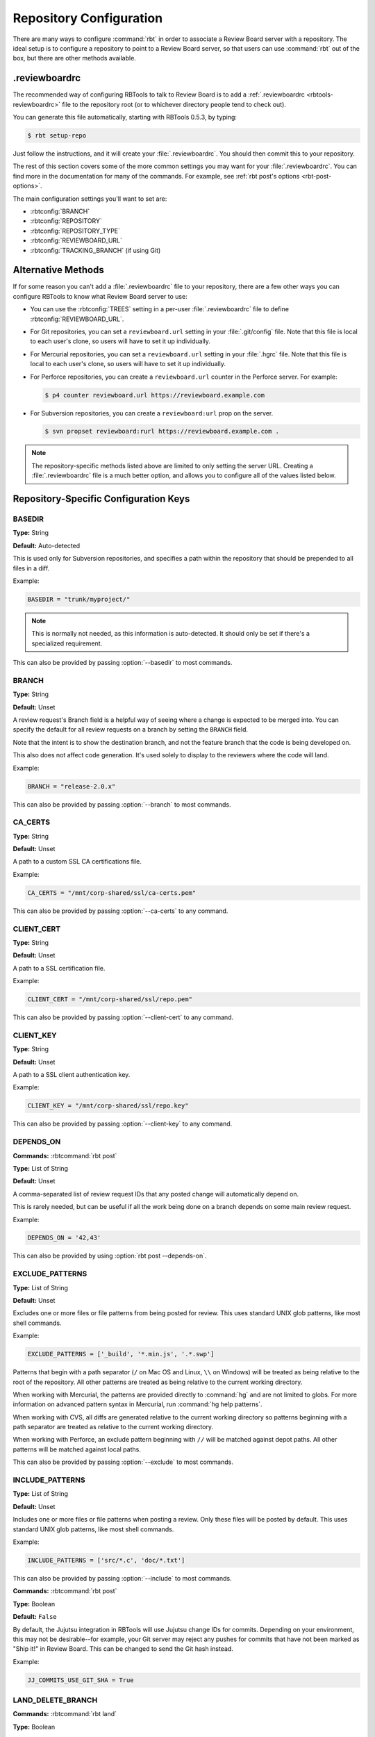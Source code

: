 .. _rbtools-repo-config:

=========================
Repository Configuration
=========================

There are many ways to configure :command:`rbt` in order to associate
a Review Board server with a repository. The ideal setup is to configure
a repository to point to a Review Board server, so that users can use
:command:`rbt` out of the box, but there are other methods available.


.reviewboardrc
--------------

The recommended way of configuring RBTools to talk to Review Board is to add a
:ref:`.reviewboardrc <rbtools-reviewboardrc>` file to the repository root (or
to whichever directory people tend to check out).

You can generate this file automatically, starting with RBTools 0.5.3,
by typing:

.. code-block:: console

    $ rbt setup-repo

Just follow the instructions, and it will create your :file:`.reviewboardrc`.
You should then commit this to your repository.

The rest of this section covers some of the more common settings you may want
for your :file:`.reviewboardrc`. You can find more in the documentation for
many of the commands. For example, see
:ref:`rbt post's options <rbt-post-options>`.

The main configuration settings you'll want to set are:

* :rbtconfig:`BRANCH`
* :rbtconfig:`REPOSITORY`
* :rbtconfig:`REPOSITORY_TYPE`
* :rbtconfig:`REVIEWBOARD_URL`
* :rbtconfig:`TRACKING_BRANCH` (if using Git)


Alternative Methods
-------------------

If for some reason you can't add a :file:`.reviewboardrc` file to your
repository, there are a few other ways you can configure RBTools to know what
Review Board server to use:

* You can use the :rbtconfig:`TREES` setting in a per-user
  :file:`.reviewboardrc` file to define :rbtconfig:`REVIEWBOARD_URL`.

* For Git repositories, you can set a ``reviewboard.url`` setting in your
  :file:`.git/config` file. Note that this file is local to each user's clone,
  so users will have to set it up individually.

* For Mercurial repositories, you can set a ``reviewboard.url`` setting in your
  :file:`.hgrc` file. Note that this file is local to each user's clone, so
  users will have to set it up individually.

* For Perforce repositories, you can create a ``reviewboard.url`` counter in
  the Perforce server. For example:

  .. code-block:: console

      $ p4 counter reviewboard.url https://reviewboard.example.com

* For Subversion repositories, you can create a ``reviewboard:url`` prop on the
  server.

  .. code-block:: console

      $ svn propset reviewboard:rurl https://reviewboard.example.com .

.. note::

    The repository-specific methods listed above are limited to only setting
    the server URL. Creating a :file:`.reviewboardrc` file is a much better
    option, and allows you to configure all of the values listed below.


Repository-Specific Configuration Keys
--------------------------------------


.. rbtconfig:: BASEDIR

BASEDIR
~~~~~~~

**Type:** String

**Default:** Auto-detected

This is used only for Subversion repositories, and specifies a path within
the repository that should be prepended to all files in a diff.

Example:

.. code-block:: python

    BASEDIR = "trunk/myproject/"

.. note::

   This is normally not needed, as this information is auto-detected. It
   should only be set if there's a specialized requirement.

This can also be provided by passing :option:`--basedir` to most commands.


.. rbtconfig:: BRANCH

BRANCH
~~~~~~

**Type:** String

**Default:** Unset

A review request's Branch field is a helpful way of seeing where a change is
expected to be merged into. You can specify the default for all review
requests on a branch by setting the ``BRANCH`` field.

Note that the intent is to show the destination branch, and not the feature
branch that the code is being developed on.

This also does not affect code generation. It's used solely to display to the
reviewers where the code will land.

Example:

.. code-block:: python

    BRANCH = "release-2.0.x"

This can also be provided by passing :option:`--branch` to most commands.


.. rbtconfig:: CA_CERTS

CA_CERTS
~~~~~~~~

**Type:** String

**Default:** Unset

A path to a custom SSL CA certifications file.

Example:

.. code-block:: python

    CA_CERTS = "/mnt/corp-shared/ssl/ca-certs.pem"

This can also be provided by passing :option:`--ca-certs` to any command.


.. rbtconfig:: CLIENT_CERT

CLIENT_CERT
~~~~~~~~~~~

**Type:** String

**Default:** Unset

A path to a SSL certification file.

Example:

.. code-block:: python

    CLIENT_CERT = "/mnt/corp-shared/ssl/repo.pem"

This can also be provided by passing :option:`--client-cert` to any command.


.. rbtconfig:: CLIENT_KEY

CLIENT_KEY
~~~~~~~~~~

**Type:** String

**Default:** Unset

A path to a SSL client authentication key.

Example:

.. code-block:: python

    CLIENT_KEY = "/mnt/corp-shared/ssl/repo.key"

This can also be provided by passing :option:`--client-key` to any command.


.. rbtconfig:: DEPENDS_ON

DEPENDS_ON
~~~~~~~~~~

**Commands:** :rbtcommand:`rbt post`

**Type:** List of String

**Default:** Unset

A comma-separated list of review request IDs that any posted change will
automatically depend on.

This is rarely needed, but can be useful if all the work being done on a
branch depends on some main review request.

Example:

.. code-block:: python

    DEPENDS_ON = '42,43'

This can also be provided by using :option:`rbt post --depends-on`.


.. rbtconfig:: EXCLUDE_PATTERNS

EXCLUDE_PATTERNS
~~~~~~~~~~~~~~~~

**Type:** List of String

**Default:** Unset

Excludes one or more files or file patterns from being posted for review.
This uses standard UNIX glob patterns, like most shell commands.

Example:

.. code-block:: python

    EXCLUDE_PATTERNS = ['_build', '*.min.js', '.*.swp']

Patterns that begin with a path separator (``/`` on Mac OS and Linux, ``\\``
on Windows) will be treated as being relative to the root of the repository.
All other patterns are treated as being relative to the current working
directory.

When working with Mercurial, the patterns are provided directly to
:command:`hg` and are not limited to globs. For more information on advanced
pattern syntax in Mercurial, run :command:`hg help patterns`.

When working with CVS, all diffs are generated relative to the current working
directory so patterns beginning with a path separator are treated as relative
to the current working directory.

When working with Perforce, an exclude pattern beginning with ``//`` will be
matched against depot paths. All other patterns will be matched against local
paths.

This can also be provided by passing :option:`--exclude` to most commands.


.. rbtconfig:: INCLUDE_PATTERNS

INCLUDE_PATTERNS
~~~~~~~~~~~~~~~~

**Type:** List of String

**Default:** Unset

Includes one or more files or file patterns when posting a review. Only these
files will be posted by default. This uses standard UNIX glob patterns, like
most shell commands.

Example:

.. code-block:: python

    INCLUDE_PATTERNS = ['src/*.c', 'doc/*.txt']

This can also be provided by passing :option:`--include` to most commands.


.. rbtconfig:: JJ_COMMITS_USE_GIT_SHA

**Commands:** :rbtcommand:`rbt post`

**Type:** Boolean

**Default:** ``False``

By default, the Jujutsu integration in RBTools will use Jujutsu change IDs for
commits. Depending on your environment, this may not be desirable--for example,
your Git server may reject any pushes for commits that have not been marked as
"Ship it!" in Review Board. This can be changed to send the Git hash instead.

Example:

.. code-block:: python

   JJ_COMMITS_USE_GIT_SHA = True


.. rbtconfig:: LAND_DELETE_BRANCH

LAND_DELETE_BRANCH
~~~~~~~~~~~~~~~~~~

**Commands:** :rbtcommand:`rbt land`

**Type:** Boolean

**Default:** ``True``

If enabled, and :rbtcommand:`rbt land` is landing a local branch, then that
branch will be deleted once landed. This is the default behavior, as it
indicates that work on that branch is complete.

Example:

.. code-block:: python

    LAND_DELETE_BRANCH = False

This can also be enabled by using :option:`rbt land --delete-branch`, or
disabled by using :option:`rbt land --no-delete-branch`.


.. rbtconfig:: LAND_DEST_BRANCH

LAND_DEST_BRANCH
~~~~~~~~~~~~~~~~

**Commands:** :rbtcommand:`rbt land`

**Type:** String

**Default:** Current branch

The branch where :rbtcommand:`rbt land` should land changes.

This is often set in common upstream branches where feature branches are
derived from.

Example:

.. code-block:: python

    LAND_DEST_BRANCH = "release-4.x"

This can also be provided by using :option:`rbt land --dest`.


.. rbtconfig:: LAND_SQUASH

LAND_SQUASH
~~~~~~~~~~~

**Commands:** :rbtcommand:`rbt land`

**Type:** Boolean

**Default:** ``False``

If enabled, :rbtcommand:`rbt land` will squash all commits on a review request
into a single commit before landing it, which can lead to cleaner, more linear
commit histories.

Example:

.. code-block:: python

    LAND_SQUASH = True

This can also be enabled by using :option:`rbt land --squash`, or disabled
if using :option:`rbt land --no-squash`.


.. rbtconfig:: LAND_PUSH

LAND_PUSH
~~~~~~~~~

**Commands:** :rbtcommand:`rbt land`

**Type:** Boolean

**Default:** ``False``

If enabled, :rbtcommand:`rbt land` will push the branch upstream once
successfully landing a change.

Example:

.. code-block:: python

    LAND_PUSH = True

This can also be enabled by using :option:`rbt land --push`, or disabled
if using :option:`rbt land --no-push`.


.. rbtconfig:: MARKDOWN

MARKDOWN
~~~~~~~~

**Commands:** :rbtcommand:`rbt post`

**Type:** Boolean

**Default:** ``False``

If enabled, any commit message used to auto-populate a review request's
description will be interpreted as valid Markdown.

This can be a useful setting if standardizing on Markdown-formatted commit
descriptions, as it will also allow for nicely-formatted review requests by
default.

Example:

.. code-block:: python

    MARKDOWN = True

This can also be enabled by using :option:`rbt post --markdown`.


.. rbtconfig:: P4_PORT

P4_PORT
~~~~~~~

**Type:** String

**Default:** Unset

The IP address or hostname of the Perforce server, overriding
the :envvar:`P4PORT` environment variable.

Example:

.. code-block:: python

    P4_PORT = "perforce.example.com:1666"

This can also be provided by passing :option:`--p4-port` to most commands.


.. rbtconfig:: PARENT_BRANCH

PARENT_BRANCH
~~~~~~~~~~~~~

**Type:** String

**Default:** Unset

A specific parent branch that the change should be generated from.

.. note::

   This is rarely needed. Normally, you'll just want to pass a revision range
   to :rbtcommand:`rbt land` or other commands.


.. rbtconfig:: REPOSITORY

REPOSITORY
~~~~~~~~~~

**Type:** String

**Default:** Unset

By default, RBTools will try to determine the repository path and pass that to
Review Board. This won't always work in all setups, particularly when
different people are checking out the repository with different URLs.

You can use the ``REPOSITORY`` setting to specify the name of the
repository to use. This is the same as on Review Board's New Review Request
page.

Example:

.. code-block:: python

    REPOSITORY = "RBTools"

This can also be provided by passing :option:`--repository` to any command.


.. rbtconfig:: REPOSITORY_TYPE

REPOSITORY_TYPE
~~~~~~~~~~~~~~~

**Type:** String

**Default:** Unset

The type of the repository. If set, RBTools won't have to scan to find the
type of repository, which is a slow process.

Valid repository types include:

* ``bazaar``
* ``clearcase``
* ``cvs``
* ``git``
* ``jujutsu``
* ``mercurial``
* ``perforce``
* ``plastic``
* ``sos``
* ``svn``
* ``tfs`` (TFVC repositories on Azure DevOps / TFS)

Example:

.. code-block:: python

    REPOSITORY_TYPE = "git"

This can also be provided by passing :option:`--repository-type` to any
command.


.. _rbtools-reviewboardrc-repository-url:
.. rbtconfig:: REPOSITORY_URL

REPOSITORY_URL
~~~~~~~~~~~~~~

**Type:** String

**Default:** Unset

The URL pointing to the upstream repository.

When generating diffs, this can be used for creating a diff outside of a
working copy (currently only supported by Subversion with specific revisions
or :option:`--diff-filename`, and by ClearCase with relative paths outside the
view).

For Git, this specifies the origin URL of the current repository, overriding
the origin URL supplied by the client.

Example:

.. code-block:: python

    REPOSITORY_URL = "https://git.example.com/myrepo.git"

This can also be provided by passing :option:`--repository-url` to most
commands.


.. _rbtools-reviewboard-url:
.. rbtconfig:: REVIEWBOARD_URL

REVIEWBOARD_URL
~~~~~~~~~~~~~~~

**Type:** String

**Default:** Unset

To specify the Review Board server to use, you can use the
``REVIEWBOARD_URL`` setting. This takes the URL to the Review Board server
as a value.

Example:

.. code-block:: python

    REVIEWBOARD_URL = "https://reviewboard.example.com"

This can also be provided by passing :option:`--server` to any command.


.. rbtconfig:: SQUASH_HISTORY

SQUASH_HISTORY
~~~~~~~~~~~~~~

.. versionadded:: 2.0

**Commands:** :rbtcommand:`rbt post`

**Type:** Boolean

**Default:** ``False``

If enabled, :rbtcommand:`rbt post` will squash all commits comprising a review
request into a single diff when uploading to Review Board. The default is to
retain each commit so the reviewer has the option of reviewing each
individually.

Example:

.. code-block:: python

    SQUASH_HISTORY = True

This can also be provided by using :option:`rbt post --squash`.


.. rbtconfig:: TF_CMD

TF_CMD
~~~~~~

**Type:** String

**Default:** Auto-detected

The full path to the :command:`tf` command, overriding any detected path. This
can be useful if there's a central copy of this command on a shared drive.

Example:

.. code-block:: python

    TF_CMD = "/opt/tfs/bin/tf"

This can also be provided by passing :option:`--tf-cmd` to most commands.


.. rbtconfig:: TRACKING_BRANCH

TRACKING_BRANCH
~~~~~~~~~~~~~~~

**Type:** String

**Default:** Unset

When using Git or other DVCS repositories, RBTools makes an assumption about
the upstream branch, which it needs to know in order to generate a diff.
You can set the ``TRACKING_BRANCH`` setting to the branch name in order to
force the usage of a specific branch. This is equivalent to providing the
:option:`--tracking-branch` option.

We recommend you set this for any :file:`.reviewboardrc` files on any
long-running release or feature branches.

Example:

.. code-block:: python

    TRACKING_BRANCH = "origin/release-2.0.x"

This can also be provided by passing :option:`--tracking-branch` to most
commands.


.. rbtconfig:: WEB_LOGIN

WEB_LOGIN
~~~~~~~~~

.. versionadded:: 5.0

**Type:** Boolean

**Default:** ``False``

If enabled, web-based login will be used to authenticate users by default.
This means users will be directed to the Review Board web site to log in
when using any commands that require authentication. When disabled, users
will be prompted to enter a username and password directly into the
terminal instead.

Example:

.. code-block:: python

    WEB_LOGIN = True

When using :command:`rbt login`, this can be enabled by passing
:option:`--web`.
